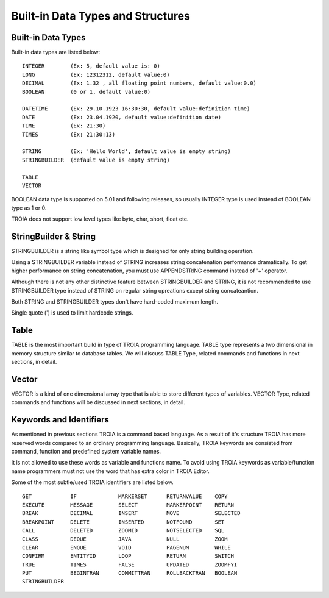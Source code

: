 

==================================
Built-in Data Types and Structures
==================================



Built-in Data Types
-------------------

Built-in data types are listed below:

::

	INTEGER        (Ex: 5, default value is: 0)
	LONG           (Ex: 12312312, default value:0)
	DECIMAL        (Ex: 1.32 , all floating point numbers, default value:0.0)
	BOOLEAN        (0 or 1, default value:0)
	
	DATETIME       (Ex: 29.10.1923 16:30:30, default value:definition time) 
	DATE           (Ex: 23.04.1920, default value:definition date) 
	TIME           (Ex: 21:30)
	TIMES          (Ex: 21:30:13)
	
	STRING         (Ex: 'Hello World', default value is empty string)
	STRINGBUILDER  (default value is empty string)
	
	TABLE
	VECTOR

BOOLEAN data type is supported on 5.01 and following releases, so usually INTEGER type is used instead of BOOLEAN type as 1 or 0.
	
TROIA does not support low level types like byte, char, short, float etc.
	
	
StringBuilder & String
----------------------

STRINGBUILDER is a string like symbol type which is designed for only string building operation.

Using a STRINGBUILDER variable instead of STRING increases string concatenation performance dramatically.
To get higher performance on string concatenation, you must use APPENDSTRING command instead of '+' operator.

Although there is not any other distinctive feature between STRINGBUILDER and STRING, it is not recommended to use STRINGBUILDER type instead of STRING on regular string opreations except string concateantion.

Both STRING and STRINGBUILDER types don't have hard-coded maximum length. 

Single quote (') is used to limit hardcode strings.


Table
--------------------

TABLE is the most important build in type of TROIA programming language. TABLE type represents a two dimensional in memory structure similar to database tables.
We will discuss TABLE Type, related commands and functions in next sections, in detail.


Vector
--------------------

VECTOR is a kind of one dimensional array type that is able to store different types of variables.
VECTOR Type, related commands and functions will be discussed in next sections, in detail.


Keywords and Identifiers
------------------------

As mentioned in previous sections TROIA is a command based language. As a result of it's structure TROIA has more reserved words compared to an ordinary programming language.
Basically, TROIA keywords are consisted from command, function and predefined system variable names. 

It is not allowed to use these words as variable and functions name.
To avoid using TROIA keywords as variable/function name programmers must not use the word that has extra color in TROIA Editor.

Some of the most subtle/used TROIA identifiers are listed below.

::

	GET            IF             MARKERSET      RETURNVALUE    COPY
	EXECUTE        MESSAGE        SELECT         MARKERPOINT    RETURN
	BREAK          DECIMAL        INSERT         MOVE           SELECTED
	BREAKPOINT     DELETE         INSERTED       NOTFOUND       SET              
	CALL           DELETED        ZOOMID         NOTSELECTED    SQL
	CLASS          DEQUE          JAVA           NULL           ZOOM
	CLEAR          ENQUE          VOID           PAGENUM        WHILE
	CONFIRM        ENTITYID       LOOP           RETURN         SWITCH
	TRUE           TIMES          FALSE          UPDATED        ZOOMFYI
	PUT            BEGINTRAN      COMMITTRAN     ROLLBACKTRAN   BOOLEAN
	STRINGBUILDER  
